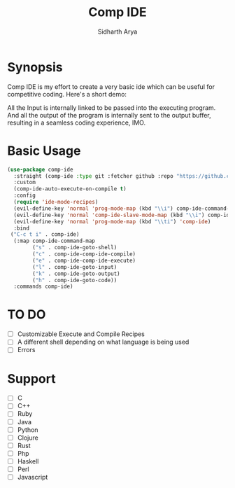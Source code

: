 #+TITLE: Comp IDE
#+AUTHOR: Sidharth Arya

* Synopsis
Comp IDE is my effort to create a very basic ide which can be useful for competitive coding.
Here's a short demo:
[[file:https://www.youtube.com/watch?v=zY0gr3Tv3hU][https://img.youtube.com/vi/zY0gr3Tv3hU/0.jpg]]

All the Input is internally linked to be passed into the executing program. And all the output of the program is internally sent to the output buffer, resulting in a seamless coding experience, IMO.

* Basic Usage
#+BEGIN_SRC emacs-lisp
  (use-package comp-ide
    :straight (comp-ide :type git :fetcher github :repo "https://github.com/SidharthArya/comp-ide.el" :files (:defaults))
    :custom
    (comp-ide-auto-execute-on-compile t)
    :config
    (require 'ide-mode-recipes)
    (evil-define-key 'normal 'prog-mode-map (kbd "\\i") comp-ide-command-map) 
    (evil-define-key 'normal 'comp-ide-slave-mode-map (kbd "\\i") comp-ide-command-map)
    (evil-define-key 'normal 'prog-mode-map (kbd "\\ti") 'comp-ide)
    :bind
   ("C-c t i" . comp-ide)
    (:map comp-ide-command-map
          ("s" . comp-ide-goto-shell)
          ("c" . comp-ide-comp-ide-compile)
          ("e" . comp-ide-comp-ide-execute)
          ("l" . comp-ide-goto-input)
          ("k" . comp-ide-goto-output)
          ("h" . comp-ide-goto-code))
    :commands comp-ide)
#+END_SRC
* TO DO
- [ ] Customizable Execute and Compile Recipes
- [ ] A different shell depending on what language is being used
- [ ] Errors
* Support 
- [ ] C
- [ ] C++
- [ ] Ruby
- [ ] Java
- [ ] Python
- [ ] Clojure
- [ ] Rust
- [ ] Php
- [ ] Haskell
- [ ] Perl
- [ ] Javascript

* COMMENT Markdown Export
